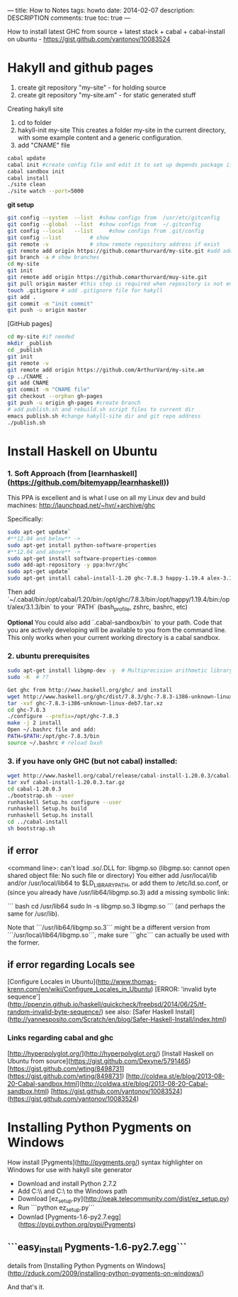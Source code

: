 ---
title: How to Notes
tags: howto
date: 2014-02-07
description: DESCRIPTION
comments: true
toc: true
---

How to install latest GHC from source + latest stack + cabal + cabal-install on
ubuntu - https://gist.github.com/yantonov/10083524


* Hakyll and github pages
  1. create git repository "my-site"  - for holding source
  2. create git repository "my-site.am" - for static generated stuff

Creating hakyll site
 1. cd to folder
 2. hakyll-init my-site
    This creates a folder my-site in the current directory, with some example
    content and a generic configuration.
 3. add "CNAME" file

#+BEGIN_SRC bash
cabal update
cabal init #create config file and edit it to set up depends package if need, and set main-is:
cabal sandbox init
cabal install
./site clean
./site watch --port=5000
#+END_SRC

**git setup**

#+BEGIN_SRC bash
git config --system  --list  #show configs from  /usr/etc/gitconfig
git config --global  --list  #show configs from  ~/.gitconfig
git config --local   --list     #show configs from .git/config
git config --list         # show
git remote -v             # show remote repository address if exist
git remote add origin https://github.comarthurvard/my-site.git #add address with alias origin
git branch -a # show branches
cd my-site
git init
git remote add origin https://github.comarthurvard/muy-site.git
git pull origin master #this step is required when repository is not empty, usually ther is READ.me file
touch .gitignore # add .gitignore file for hakyll
git add .
git commit -m "init commit"
git push -u origin master
#+END_SRC


[GitHub pages]

#+BEGIN_SRC bash
cd my-site #if needed
mkdir _publish
cd _publish
git init
git remote -v
git remote add origin https://github.com/ArthurVard/my-site.am
cp ../CNAME .
git add CNAME
git commit -m "CNAME file"
git checkout --orphan gh-pages
git push -u origin gh-pages #create branch
# add publish.sh and rebuild.sh script files to current dir
emacs publish.sh #change hakyll-site dir and git repo address
./publish.sh
#+END_SRC


*  Install Haskell on Ubuntu

*** 1. Soft Approach (from [learnhaskell](https://github.com/bitemyapp/learnhaskell))

This PPA is excellent and is what I use on all my Linux dev and build machines: http://launchpad.net/~hvr/+archive/ghc

Specifically:

#+BEGIN_SRC bash
sudo apt-get update`
#**12.04 and below** ->
sudo apt-get install python-software-properties
#**12.04 and above** ->
sudo apt-get install software-properties-common
sudo add-apt-repository -y ppa:hvr/ghc`
sudo apt-get update`
sudo apt-get install cabal-install-1.20 ghc-7.8.3 happy-1.19.4 alex-3.1.3`
#+END_SRC

Then add `~/.cabal/bin:/opt/cabal/1.20/bin:/opt/ghc/7.8.3/bin:/opt/happy/1.19.4/bin:/opt/alex/3.1.3/bin` to your `PATH` (bash_profile, zshrc, bashrc, etc)

*Optional* You could also add `.cabal-sandbox/bin` to your path. Code that you are actively developing will be available to you from the command line.
This only works when your current working directory is a cabal sandbox.


*** 2. ubuntu prerequisites

#+BEGIN_SRC bash
sudo apt-get install libgmp-dev -y  # Multiprecision arithmetic library developers tools
sudo -K  # ??

Get ghc from http://www.haskell.org/ghc/ and install
wget http://www.haskell.org/ghc/dist/7.8.3/ghc-7.8.3-i386-unknown-linux-deb7.tar.xz
tar -xvf ghc-7.8.3-i386-unknown-linux-deb7.tar.xz
cd ghc-7.8.3
./configure --prefix=/opt/ghc-7.8.3
make -j 2 install
Open ~/.bashrc file and add:
PATH=$PATH:/opt/ghc-7.8.3/bin
source ~/.bashrc # reload bash
#+END_SRC


*** 3. if you have only GHC (but not cabal) installed:

#+BEGIN_SRC bash
wget http://www.haskell.org/cabal/release/cabal-install-1.20.0.3/cabal-install-1.20.0.3.tar.gz
tar xvf cabal-install-1.20.0.3.tar.gz
cd cabal-1.20.0.3
./bootstrap.sh --user
runhaskell Setup.hs configure --user
runhaskell Setup.hs build
runhaskell Setup.hs install
cd ../cabal-install
sh bootstrap.sh
#+END_SRC

** if error
   <command line>: can't load .so/.DLL for: libgmp.so (libgmp.so: cannot open shared object file: No such file or directory)
   You either add /usr/local/lib and/or /usr/local/lib64 to $LD_LIBRARY_PATH, or add them to /etc/ld.so.conf, or (since you already have /usr/lib64/libgmp.so.3) add a missing symbolic link:

   ``` bash
   cd /usr/lib64
   sudo ln -s libgmp.so.3 libgmp.so
   ```
   (and perhaps the same for /usr/lib).

   Note that ```/usr/lib64/libgmp.so.3``` might be a different version from ```/usr/local/lib64/libgmp.so```, make sure ```ghc``` can actually be used with the former.

** if error regarding Locals see
   [Configure Locales in Ubuntu](http://www.thomas-krenn.com/en/wiki/Configure_Locales_in_Ubuntu)
   [ERROR: 'invalid byte sequence'](http://ppenzin.github.io/haskell/quickcheck/freebsd/2014/06/25/tf-random-invalid-byte-sequence/)
   see also: [Safer Haskell Install](http://yannesposito.com/Scratch/en/blog/Safer-Haskell-Install/index.html)
***  Links regarding cabal and ghc
     [http://hyperpolyglot.org/](http://hyperpolyglot.org/)
     [Install Haskell on Ubuntu from source](https://gist.github.com/Dexyne/5791465)
     [https://gist.github.com/wting/8498731](https://gist.github.com/wting/8498731)
     [http://coldwa.st/e/blog/2013-08-20-Cabal-sandbox.html](http://coldwa.st/e/blog/2013-08-20-Cabal-sandbox.html)
     [https://gist.github.com/yantonov/10083524](https://gist.github.com/yantonov/10083524)


* Installing Python Pygments on Windows
  How install [Pygments](http://pygments.org/) syntax highlighter on Windows for use with hakyll site generator
 - Download and install Python 2.7.2
 - Add C:\\Python27\\Scripts and C:\\Python27 to the Windows path
 - Download [ez_setup.py](http://peak.telecommunity.com/dist/ez_setup.py)
 - Run ```python  ez_setup.py```
 - Downlad [Pygments-1.6-py2.7.egg](https://pypi.python.org/pypi/Pygments)
** ```easy_install Pygments-1.6-py2.7.egg```
   details from [Installing Python Pygments on Windows](http://zduck.com/2009/installing-python-pygments-on-windows/)


And that's it.

